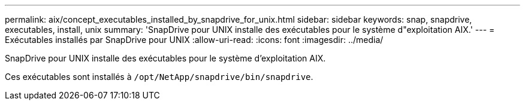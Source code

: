 ---
permalink: aix/concept_executables_installed_by_snapdrive_for_unix.html 
sidebar: sidebar 
keywords: snap, snapdrive, executables, install, unix 
summary: 'SnapDrive pour UNIX installe des exécutables pour le système d"exploitation AIX.' 
---
= Exécutables installés par SnapDrive pour UNIX
:allow-uri-read: 
:icons: font
:imagesdir: ../media/


[role="lead"]
SnapDrive pour UNIX installe des exécutables pour le système d'exploitation AIX.

Ces exécutables sont installés à `/opt/NetApp/snapdrive/bin/snapdrive`.
